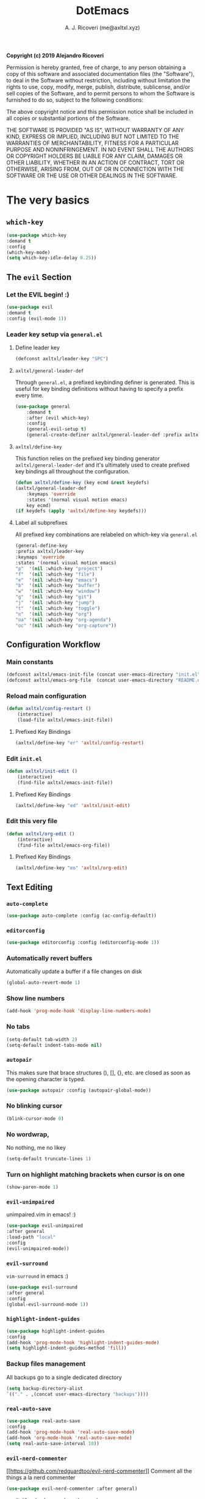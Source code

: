 #+TITLE: DotEmacs
#+AUTHOR: A. J. Ricoveri (me@axltxl.xyz)

*Copyright (c) 2019 Alejandro Ricoveri*

Permission is hereby granted, free of charge, to any person obtaining a copy
of this software and associated documentation files (the "Software"), to deal
in the Software without restriction, including without limitation the rights
to use, copy, modify, merge, publish, distribute, sublicense, and/or sell
copies of the Software, and to permit persons to whom the Software is
furnished to do so, subject to the following conditions:

The above copyright notice and this permission notice shall be included in
all copies or substantial portions of the Software.

THE SOFTWARE IS PROVIDED "AS IS", WITHOUT WARRANTY OF ANY KIND, EXPRESS OR
IMPLIED, INCLUDING BUT NOT LIMITED TO THE WARRANTIES OF MERCHANTABILITY,
FITNESS FOR A PARTICULAR PURPOSE AND NONINFRINGEMENT. IN NO EVENT SHALL THE
AUTHORS OR COPYRIGHT HOLDERS BE LIABLE FOR ANY CLAIM, DAMAGES OR OTHER
LIABILITY, WHETHER IN AN ACTION OF CONTRACT, TORT OR OTHERWISE, ARISING FROM,
OUT OF OR IN CONNECTION WITH THE SOFTWARE OR THE USE OR OTHER DEALINGS IN
THE SOFTWARE.

* The very basics
** =which-key=
    #+BEGIN_SRC emacs-lisp
    (use-package which-key
    :demand t
    :config
    (which-key-mode)
    (setq which-key-idle-delay 0.25))
    #+END_SRC

** The =evil= Section
*** Let the *EVIL* begin! :)
    #+BEGIN_SRC emacs-lisp
    (use-package evil
    :demand t
    :config (evil-mode 1))
    #+END_SRC

*** Leader key setup via =general.el=
**** Define leader key
    #+BEGIN_SRC emacs-lisp
    (defconst axltxl/leader-key "SPC")
    #+END_SRC

**** =axltxl/general-leader-def=
     Through =general.el=, a prefixed keybinding definer is generated. This
     is useful for key binding definitions without having to specify a prefix
     every time.

    #+BEGIN_SRC emacs-lisp
    (use-package general
        :demand t
        :after (evil which-key)
        :config
        (general-evil-setup t)
        (general-create-definer axltxl/general-leader-def :prefix axltxl/leader-key))
    #+END_SRC

**** =axltxl/define-key=
     This function relies on the prefixed key binding generator
     =axltxl/general-leader-def= and it's ultimately used to
     create prefixed key bindings all throughout the configuration.

    #+BEGIN_SRC emacs-lisp
    (defun axltxl/define-key (key ecmd &rest keydefs)
    (axltxl/general-leader-def
        :keymaps 'override
        :states '(normal visual motion emacs)
        key ecmd)
    (if keydefs (apply 'axltxl/define-key keydefs)))
    #+END_SRC

**** Label all subprefixes
     All prefixed key combinations are relabeled on which-key via =general.el=

    #+BEGIN_SRC emacs-lisp
    (general-define-key
    :prefix axltxl/leader-key
    :keymaps 'override
    :states '(normal visual motion emacs)
    "p"  '(nil :which-key "project")
    "f"  '(nil :which-key "file")
    "e"  '(nil :which-key "emacs")
    "b"  '(nil :which-key "buffer")
    "w"  '(nil :which-key "window")
    "g"  '(nil :which-key "git")
    "j"  '(nil :which-key "jump")
    "t"  '(nil :which-key "toggle")
    "o"  '(nil :which-key "org")
    "oa" '(nil :which-key "org-agenda")
    "oc" '(nil :which-key "org-capture"))
    #+END_SRC

** Configuration Workflow
*** Main constants
    #+BEGIN_SRC emacs-lisp
    (defconst axltxl/emacs-init-file (concat user-emacs-directory "init.el"))
    (defconst axltxl/emacs-org-file  (concat user-emacs-directory "README.org"))
    #+END_SRC

*** Reload main configuration
    #+BEGIN_SRC emacs-lisp
    (defun axltxl/config-restart ()
        (interactive)
        (load-file axltxl/emacs-init-file))
    #+END_SRC

**** Prefixed Key Bindings
    #+BEGIN_SRC emacs-lisp
    (axltxl/define-key "er" 'axltxl/config-restart)
    #+END_SRC

*** Edit =init.el=
    #+BEGIN_SRC emacs-lisp
    (defun axltxl/init-edit ()
        (interactive)
        (find-file axltxl/emacs-init-file))
    #+END_SRC

**** Prefixed Key Bindings
    #+BEGIN_SRC emacs-lisp
    (axltxl/define-key "ed" 'axltxl/init-edit)
    #+END_SRC

*** Edit this very file
    #+BEGIN_SRC emacs-lisp
    (defun axltxl/org-edit ()
        (interactive)
        (find-file axltxl/emacs-org-file))
    #+END_SRC

**** Prefixed Key Bindings
    #+BEGIN_SRC emacs-lisp
    (axltxl/define-key "eo" 'axltxl/org-edit)
    #+END_SRC

** Text Editing
*** =auto-complete=
    #+BEGIN_SRC emacs-lisp
    (use-package auto-complete :config (ac-config-default))
    #+END_SRC

*** =editorconfig=
    #+BEGIN_SRC emacs-lisp
    (use-package editorconfig :config (editorconfig-mode 1))
    #+END_SRC

*** Automatically revert buffers
    Automatically update a buffer if a file changes on disk

    #+BEGIN_SRC emacs-lisp
    (global-auto-revert-mode 1)
    #+END_SRC

*** Show line numbers
    #+BEGIN_SRC emacs-lisp
    (add-hook 'prog-mode-hook 'display-line-numbers-mode)
    #+END_SRC

*** No tabs
    #+BEGIN_SRC emacs-lisp
    (setq-default tab-width 2)
    (setq-default indent-tabs-mode nil)
    #+END_SRC

*** =autopair=
    This makes sure that brace structures (), [], {}, etc.
    are closed as soon as the opening character is typed.

    #+BEGIN_SRC emacs-lisp
    (use-package autopair :config (autopair-global-mode))
    #+END_SRC

*** No blinking cursor
    #+BEGIN_SRC emacs-lisp
    (blink-cursor-mode 0)
    #+END_SRC

*** No wordwrap,
    No nothing, me no likey

    #+BEGIN_SRC emacs-lisp
    (setq-default truncate-lines 1)
    #+END_SRC

*** Turn on highlight matching brackets when cursor is on one
    #+BEGIN_SRC emacs-lisp
    (show-paren-mode 1)
    #+END_SRC

*** =evil-unimpaired=
    unimpaired.vim in emacs! :)

    #+BEGIN_SRC emacs-lisp
    (use-package evil-unimpaired
    :after general
    :load-path "local"
    :config
    (evil-unimpaired-mode))
    #+END_SRC

*** =evil-surround=
    =vim-surround= in emacs :)

    #+BEGIN_SRC emacs-lisp
    (use-package evil-surround
    :after general
    :config
    (global-evil-surround-mode 1))
    #+END_SRC

*** =highlight-indent-guides=
    #+BEGIN_SRC emacs-lisp
    (use-package highlight-indent-guides
    :config
    (add-hook 'prog-mode-hook 'highlight-indent-guides-mode)
    (setq highlight-indent-guides-method 'fill))
    #+END_SRC

*** Backup files management
    All backups go to a single dedicated directory

    #+BEGIN_SRC emacs-lisp
    (setq backup-directory-alist
    `(("." . ,(concat user-emacs-directory "backups"))))
    #+END_SRC

*** =real-auto-save=
    #+BEGIN_SRC emacs-lisp
    (use-package real-auto-save
    :config
    (add-hook 'prog-mode-hook 'real-auto-save-mode)
    (add-hook 'org-mode-hook 'real-auto-save-mode)
    (setq real-auto-save-interval 10))
    #+END_SRC

*** =evil-nerd-commenter=
    [[[[https://github.com/redguardtoo/evil-nerd-commenter]]]]
    Comment all the things a la nerd commenter

    #+BEGIN_SRC emacs-lisp
    (use-package evil-nerd-commenter :after general)
    #+END_SRC

    /<axltxl/leader-key> ;;/ does the magic
    #+BEGIN_SRC emacs-lisp
    (axltxl/define-key ";" 'evilnc-comment-operator)
    #+END_SRC

*** =avy=
    emacs + =easymotion= = =avy=

**** Prefixed Key Bindings
    #+BEGIN_SRC emacs-lisp
    (use-package avy)
    (axltxl/define-key "jw" 'avy-goto-word-1)
    (axltxl/define-key "jl" 'avy-goto-line)
    #+END_SRC

*** Text scaling
    Increase/decrease font size

**** Prefixed Key Bindings
    #+BEGIN_SRC emacs-lisp
    (axltxl/define-key "/" 'text-scale-increase)
    (axltxl/define-key "." 'text-scale-decrease)
    #+END_SRC

*** Quite useful to know where a buffer ends
    #+BEGIN_SRC emacs-lisp
    (setq-default indicate-empty-lines t)
    #+END_SRC

*** Remove trailing whitespace upon saving a buffer
    #+BEGIN_SRC emacs-lisp
    (add-hook 'before-save-hook 'delete-trailing-whitespace)
    #+END_SRC

*** Always write a newline at the end of a file
    #+BEGIN_SRC emacs-lisp
    (setq-default require-final-newline t)
    #+END_SRC

*** NO MOUSE via =disable-mouse=
    Yep, that's right!. /No mouse/ means /no mouse/ at all ...
    [[disable-mouse][https://github.com/purcell/disable-mouse]]

    #+BEGIN_SRC emacs-lisp
    (use-package disable-mouse
    :after (evil general)
    :config
    (global-disable-mouse-mode)
    (mapc #'disable-mouse-in-keymap
    (list evil-motion-state-map
            evil-normal-state-map
            evil-visual-state-map
            evil-insert-state-map)))
    #+END_SRC

** =custom-set-variables=
*** =custom-set-variables= is set on another file
    #+BEGIN_SRC emacs-lisp
    (setq custom-file (concat user-emacs-directory "custom.el"))
    #+END_SRC

*** Load =custom-set-variables= file
    #+BEGIN_SRC emacs-lisp
    (load custom-file 'noerror)
    #+END_SRC

* User Interface
** Window Management
*** Windows
**** Enable =winner-mode=
   #+BEGIN_SRC emacs-lisp
    (use-package winner :ensure nil :config (winner-mode))
    #+END_SRC

**** Manipulation
***** Split windows
    #+BEGIN_SRC emacs-lisp
    (axltxl/define-key "wv" 'split-window-right)
    (axltxl/define-key "ws" 'split-window-below)
    #+END_SRC

***** Delete window
    #+BEGIN_SRC emacs-lisp
    (axltxl/define-key "wd" 'delete-window)
    #+END_SRC

***** Balance windows
    #+BEGIN_SRC emacs-lisp
    (axltxl/define-key "w=" 'balance-windows)
    #+END_SRC

***** Maximize window
    #+BEGIN_SRC emacs-lisp
    (axltxl/define-key "wm" 'maximize-window)
    #+END_SRC

***** Use =winner= to undo/redo window manipulation
    #+BEGIN_SRC emacs-lisp
    (axltxl/define-key "wu" 'winner-undo)
    (axltxl/define-key "wr" 'winner-redo)
    #+END_SRC

**** Navigation
    #+BEGIN_SRC emacs-lisp
    (axltxl/define-key "wk" 'windmove-up)
    (axltxl/define-key "wj" 'windmove-down)
    (axltxl/define-key "wh" 'windmove-left)
    (axltxl/define-key "wl" 'windmove-right)
    #+END_SRC

*** Frames
**** Create new frame
    #+BEGIN_SRC emacs-lisp
    (axltxl/define-key "wf" 'new-frame)
    #+END_SRC

**** Jump to frame
    #+BEGIN_SRC emacs-lisp
    (axltxl/define-key "wo" 'other-frame)
    #+END_SRC

** Buffer Management
*** Files
**** Find a file
    #+BEGIN_SRC emacs-lisp
    (axltxl/define-key "ff" 'find-file)
    #+END_SRC

**** Save buffer to a file
    #+BEGIN_SRC emacs-lisp
    (axltxl/define-key "fs" 'save-buffer)
    #+END_SRC

*** Buffers
**** History
    #+BEGIN_SRC emacs-lisp
    (axltxl/define-key "bp" 'previous-buffer)
    (axltxl/define-key "bn" 'next-buffer)
    #+END_SRC

**** Switching
***** Switch to buffer
    #+BEGIN_SRC emacs-lisp
    (axltxl/define-key "bb" 'switch-to-buffer)
    #+END_SRC

***** Switch to messages
    #+BEGIN_SRC emacs-lisp
    (axltxl/define-key "bm" (lambda () (interactive)(switch-to-buffer "*Messages*")))
    #+END_SRC

***** Switch to scratch
    #+BEGIN_SRC emacs-lisp
    (axltxl/define-key "bs" (lambda () (interactive)(switch-to-buffer "*scratch*")))
    #+END_SRC

**** Lifecycle
***** Delete buffer
    #+BEGIN_SRC emacs-lisp
    (axltxl/define-key "bd" 'evil-delete-buffer)
    #+END_SRC

***** Create buffer
    #+BEGIN_SRC emacs-lisp
    (axltxl/define-key "bN" 'evil-buffer-new)
    #+END_SRC

***** Revert buffer
    #+BEGIN_SRC emacs-lisp
    (axltxl/define-key "br" 'revert-buffer)
    #+END_SRC

** Toggles
*** Whitespace
   Toggle whitespace in current buffer

   #+BEGIN_SRC emacs-lisp
   (axltxl/define-key "tw" 'whitespace-mode)
   #+END_SRC

*** Display line numbers
   Toggle display line numbers

   #+BEGIN_SRC emacs-lisp
   (axltxl/define-key "tl" 'display-line-numbers-mode)
   #+END_SRC

** GUI
*** All GUI elements shall be removed!
   #+BEGIN_SRC emacs-lisp
   (menu-bar-mode -1)
   (tool-bar-mode -1)
   (scroll-bar-mode -1)
   #+END_SRC

*** Start frame in fullscreen mode
   #+BEGIN_SRC emacs-lisp
   (custom-set-variables
   '(initial-frame-alist (quote ((fullscreen . maximized)))))
   #+END_SRC

*** Turn off ringing bells completely!
   #+BEGIN_SRC emacs-lisp
   (setq ring-bell-function 'ignore)
   #+END_SRC

** Font settings
   See: https://www.gnu.org/software/emacs/manual/html_node/emacs/Fonts.html

   #+BEGIN_SRC emacs-lisp
   (add-to-list 'default-frame-alist
   '(font . "Inconsolata LGC-11:width=normal:weight=demibold"))
   #+END_SRC

** Theme settings
*** Light theme
   #+BEGIN_SRC emacs-lisp
   (defconst axltxl/theme-light 'doom-solarized-light)
   #+END_SRC

*** Dark theme (default)
   #+BEGIN_SRC emacs-lisp
   (defconst axltxl/theme-dark  'doom-dracula)
   (defconst axltxl/theme-default axltxl/theme-dark)
   #+END_SRC

*** Persistent theme through configuration reload
   This will keep the current set theme from changing
   across configuration reloads via /axltxl/config-restart/
   command

   #+BEGIN_SRC emacs-lisp
   (if (not (boundp 'axltxl/theme-current))
   (setq axltxl/theme-current axltxl/theme-default))
   #+END_SRC

*** Toggle current theme
   #+BEGIN_SRC emacs-lisp
   (defun axltxl/toggle-theme ()
       (interactive)
       (if (eq axltxl/theme-current axltxl/theme-dark)
           (setq axltxl/theme-current axltxl/theme-light)
           (setq axltxl/theme-current axltxl/theme-dark))
           (load-theme axltxl/theme-current t))

   ;; Key binding for axltxl/toggle-theme
   (axltxl/define-key "tt" 'axltxl/toggle-theme)
   #+END_SRC

*** =doom-themes=
   What can I say?. They look so nice! :).

   #+BEGIN_SRC emacs-lisp
   (use-package doom-themes
    :demand t
    :config (load-theme axltxl/theme-current t))
   #+END_SRC

*** =doom-modeline=
   Set the real modeline now :)

   #+BEGIN_SRC emacs-lisp
   ;; doom-modeline specific config
   (use-package doom-modeline
   :demand t
   :after doom-themes
   :config

   ;; How tall the mode-line should be. It's only respected in GUI.
   ;; If the actual char height is larger, it respects the actual height.
   (setq doom-modeline-height 32)

   ;; How wide the mode-line bar should be. It's only respected in GUI.
   (setq doom-modeline-bar-width 3)

   ;; Determines the style used by `doom-modeline-buffer-file-name'.
   ;;
   ;; Given ~/Projects/FOSS/emacs/lisp/comint.el
   ;;   truncate-upto-project => ~/P/F/emacs/lisp/comint.el
   ;;   truncate-from-project => ~/Projects/FOSS/emacs/l/comint.el
   ;;   truncate-with-project => emacs/l/comint.el
   ;;   truncate-except-project => ~/P/F/emacs/l/comint.el
   ;;   truncate-upto-root => ~/P/F/e/lisp/comint.el
   ;;   truncate-all => ~/P/F/e/l/comint.el
   ;;   relative-from-project => emacs/lisp/comint.el
   ;;   relative-to-project => lisp/comint.el
   ;;   file-name => comint.el
   ;;   buffer-name => comint.el<2> (uniquify buffer name)
   ;;
   ;; If you are expereicing the laggy issue, especially while editing remote files
   ;; with tramp, please try `file-name' style.
   ;; Please refer to https://github.com/bbatsov/projectile/issues/657.
   (setq doom-modeline-buffer-file-name-style 'truncate-except-project)

   ;; Whether display icons in mode-line or not.
   (setq doom-modeline-icon t)

   ;; Whether display the icon for major mode. It respects `doom-modeline-icon'.
   (setq doom-modeline-major-mode-icon t)

   ;; Whether display color icons for `major-mode'. It respects
   ;; `doom-modeline-icon' and `all-the-icons-color-icons'.
   (setq doom-modeline-major-mode-color-icon t)

   ;; Whether display icons for buffer states. It respects `doom-modeline-icon'.
   (setq doom-modeline-buffer-state-icon t)

   ;; Whether display buffer modification icon. It respects `doom-modeline-icon'
   ;; and `doom-modeline-buffer-state-icon'.
   (setq doom-modeline-buffer-modification-icon t)

   ;; Whether display minor modes in mode-line or not.
   (setq doom-modeline-minor-modes nil)

   ;; If non-nil, a word count will be added to the selection-info modeline segment.
   (setq doom-modeline-enable-word-count nil)

   ;; Whether display buffer encoding.
   (setq doom-modeline-buffer-encoding t)

   ;; Whether display indentation information.
   (setq doom-modeline-indent-info nil)

   ;; If non-nil, only display one number for checker information if applicable.
   (setq doom-modeline-checker-simple-format nil)

   ;; The maximum displayed length of the branch name of version control.
   (setq doom-modeline-vcs-max-length 12)

   ;; Whether display perspective name or not. Non-nil to display in mode-line.
   (setq doom-modeline-persp-name t)

   ;; Whether display `lsp' state or not. Non-nil to display in mode-line.
   (setq doom-modeline-lsp t)

   ;; Whether display github notifications or not. Requires `ghub` package.
   (setq doom-modeline-github nil)

   ;; The interval of checking github.
   (setq doom-modeline-github-interval (* 30 60))

   ;; Whether display environment version or not
   (setq doom-modeline-env-version t)
   ;; Or for individual languages
   (setq doom-modeline-env-enable-python t)
   (setq doom-modeline-env-enable-ruby t)
   (setq doom-modeline-env-enable-perl t)
   (setq doom-modeline-env-enable-go t)
   (setq doom-modeline-env-enable-elixir t)
   (setq doom-modeline-env-enable-rust t)

   ;; Change the executables to use for the language version string
   (setq doom-modeline-env-python-executable "python")
   (setq doom-modeline-env-ruby-executable "ruby")
   (setq doom-modeline-env-perl-executable "perl")
   (setq doom-modeline-env-go-executable "go")
   (setq doom-modeline-env-elixir-executable "iex")
   (setq doom-modeline-env-rust-executable "rustc")

   ;; Whether display mu4e notifications or not. Requires `mu4e-alert' package.
   (setq doom-modeline-mu4e nil)

   ;; Whether display irc notifications or not. Requires `circe' package.
   (setq doom-modeline-irc nil)

   ;; Function to stylize the irc buffer names.
   (setq doom-modeline-irc-stylize 'identity)

   ;; Let the awesomeness begin :)
   (doom-modeline-mode 1))
   #+END_SRC

** =emacs-dashboard=
**** Seed random number generator
    This is necessary for the functions that come afterwards.

    #+BEGIN_SRC emacs-lisp
    (random t) ; seed random number
    #+END_SRC

**** Select a random image
    #+BEGIN_SRC emacs-lisp
    (setq axltxl/emacs-splash-dir (concat user-emacs-directory "splash"))
    (setq axltxl/splash-image
    (format "%s/splash%s.png" axltxl/emacs-splash-dir
        (random (- (length (directory-files axltxl/emacs-splash-dir nil "\.png$")) 1))))
    #+END_SRC

**** Select a random title
    #+BEGIN_SRC emacs-lisp
    (setq axltxl/emacs-dashboard-titles
    [ "You rock today!"
        "\"Royale with cheese\" - Pulp Fiction, 1994."
        "\"Only dead fish go with the flow\" - Andy Hunt. Pragmatic Thinking and Learning."])
    #+END_SRC

**** =emacs-dashboard=
    The awesome emacs dashboard
    [[[[https://github.com/emacs-dashboard/emacs-dashboard]]]]

    #+BEGIN_SRC emacs-lisp
    (use-package dashboard
    :after general ; this one has key bindings
    :demand t
    :config
    ;; Set the title
    (setq dashboard-banner-logo-title
        (aref axltxl/emacs-dashboard-titles
        (random (- (length axltxl/emacs-dashboard-titles) 1))))

    ;; Set the banner images
    (setq dashboard-startup-banner axltxl/splash-image)

    ;; Content is not centered by default.
    (setq dashboard-center-content t)

    ;; Set up agenda items from org-mode
    (add-to-list 'dashboard-items '(agenda) t)
    (setq show-week-agenda-p t)

    ;; Widgets
    (setq dashboard-set-file-icons t)
    (setq dashboard-items '((recents  . 5)
                            (projects . 5)
                            (agenda . 5)))

    ;; show info about the packages loaded and the init time
    (setq dashboard-set-init-info t)

    ;; No footer
    (setq dashboard-set-footer nil)

    ;; Start it up
    (dashboard-setup-startup-hook))
    #+END_SRC

** =ivy=
    #+BEGIN_SRC emacs-lisp
    (use-package counsel
    :demand t
    :after (general projectile)

    ;; Configuration
    :config
    (setq ivy-use-virtual-buffers t)
    (setq ivy-count-format "(%d/%d) ")
    (setq ivy-height 10)

    ;; integration with projectile
    (setq projectile-completion-system 'ivy)

    ;; start it up
    (ivy-mode 1)

    ;; Key bindings for this layer
    ;; ;;;;;;;;;;;;;;;;;;;;;;;;;;;
    :general
    (:keymaps 'ivy-mode-map
        "M-j" 'ivy-next-line
        "M-k" 'ivy-previous-line
        "M-l" 'ivy-alt-done
        "M-h" 'ivy-backward-delete-char))
    #+END_SRC

**** Prefixed Key Bindings
***** M-x (thanks to =counsel=)
    #+BEGIN_SRC emacs-lisp
    (axltxl/define-key "SPC" 'counsel-M-x)
    #+END_SRC

** =neotree=
    #+BEGIN_SRC emacs-lisp
    (use-package neotree :after (general projectile)

    ;; Key bindings for this one
    :general
    ( :states '(motion normal)
        :keymaps 'neotree-mode-map
        "ov"  'neotree-enter-vertical-split
        "os"  'neotree-enter-horizontal-split
        "RET" 'neotree-enter
        "c"   'neotree-create-node
        "r"   'neotree-rename-node
        "d"   'neotree-delete-node
        "h"   'neotree-select-up-node
        "gr"  'neotree-refresh
        "C"   'neotree-change-root
        "H"   'neotree-hidden-file-toggle
        "q"   'neotree-hide
        "l"   'neotree-enter)

    ;; Configuration
    :config

    ;; all-the-icons support
    (setq neo-theme (if (display-graphic-p) 'icons 'arrow)))
    #+END_SRC

**** Prefix Key Bindings
***** Toggle =neotree=
    #+BEGIN_SRC emacs-lisp
    (axltxl/define-key "ft" 'neotree-toggle)
    #+END_SRC

***** Open /neotree/ at project location set by /projectile/
    Source: [[[[https://www.emacswiki.org/emacs/NeoTree]]]]
    Similar to /find-file-in-project/, NeoTree can be opened (toggled) at /projectile/
    project root as follows:

    #+BEGIN_SRC emacs-lisp
    (defun neotree/project-dir ()
    "Open NeoTree using the git root."
    (interactive)
    (let ((project-dir (projectile-project-root))
            (file-name (buffer-file-name)))
        (neotree-toggle)
        (if project-dir
        (if (neo-global--window-exists-p)
            (progn
            (neotree-dir project-dir)
            (neotree-find file-name)))
        (message "Could not find git project root."))))
    #+END_SRC

    #+BEGIN_SRC emacs-lisp
    (axltxl/define-key "pt" 'neotree/project-dir)
    #+END_SRC

* Org Mode (or how do I organize my life)
** Directory locations
   #+BEGIN_SRC emacs-lisp
   (defconst axltxl/org-home "~/org/")
   (defconst axltxl/org-journal-dir (concat axltxl/org-home "journal/"))

   ;; org-capture templates directory
   (defconst org-tpl-dir (concat axltxl/org-home "templates/"))
   (defconst org-tpl-private-dir (concat org-tpl-dir "private/"))

   ;; org-capture TODO templates locations
   (defconst org-tpl-tasks-dir (concat org-tpl-dir "tasks/"))
   (defconst org-tpl-tasks-private-dir (concat org-tpl-private-dir "tasks/"))

   ;; org-capture templates locations for org-journal
   (defconst org-tpl-journal-dir (concat org-tpl-dir "journal/"))
   (defconst org-tpl-journal-private-dir (concat org-tpl-private-dir "journal/"))
   #+END_SRC

** =org-mode=
   #+BEGIN_SRC emacs-lisp
   (use-package org
   :demand t
   :config

   ;; TODO lists keywords
   (setq org-todo-keywords
       '((sequence "TODO" "|" "DONE" "CANCELLED"))))
   #+END_SRC

** =org-bullets=
   UTF-8 fancy bullets for =org-mode=

   #+BEGIN_SRC emacs-lisp
   (use-package org-bullets
   :after org
   :init
   ;; Custom bullets
   (setq org-bullets-bullet-list '("■" "◆" "▲" "▶"))

   :config
   ;; Turn on org-mode
   (add-hook 'org-mode-hook (lambda () (org-bullets-mode 1))))
   #+END_SRC

** =org-journal=
   #+BEGIN_SRC emacs-lisp
   (use-package org-journal
   :after org
   :init
   (setq
       org-journal-dir axltxl/org-journal-dir
       org-journal-file-format "%Y%m%d.org"
       org-journal-date-prefix "#+TITLE: "
       org-journal-date-format "%Y-%m-%d"
       org-journal-time-prefix "* "
       org-journal-time-format "%H:%M:%S => "
   ))
   #+END_SRC

*** Prefixed Key Bindings
**** Create a new entry in the journal
    #+BEGIN_SRC emacs-lisp
    (axltxl/define-key "oja" 'org-journal-new-entry)
    #+END_SRC

** =org-agenda=
   #+BEGIN_SRC emacs-lisp
   (use-package org-agenda
   :after org
   :ensure nil ; This is vanilla org-mode

   ;; Prefixed Key Bindings
   :bind (
       :map org-agenda-mode-map
       ("j" . org-agenda-next-line)
       ("k" . org-agenda-previous-line))

   :config
   ;; Initial agenda files
   (setq org-agenda-files `(,(concat axltxl/org-home "tasks.org"))))
   #+END_SRC

*** Prefixed Key Bindings
**** Open =org-agenda= menu
    #+BEGIN_SRC emacs-lisp
    (axltxl/define-key "oaa" 'org-agenda)
    #+END_SRC

**** Open main TODO list
    #+BEGIN_SRC emacs-lisp
    (axltxl/define-key "oat" 'org-todo-list)
    #+END_SRC

** =org-capture=
   #+BEGIN_SRC emacs-lisp
   (use-package org-capture
   :after org
   :ensure nil
   :config
       ;; Automatically align all tags before finalizing capture
       ;; https://www.reddit.com/r/emacs/comments/93990v/automatically_add_tag_to_capture_in_org_mode/
       (add-hook 'org-capture-before-finalize-hook #'org-align-all-tags)

       ;; org-capture templates
       ;; https://orgmode.org/manual/Capture-templates.html#Capture-templates
       (setq org-capture-templates
       ;; Journal entries
       `(
       ("j" "journal/entry" entry
           (function org-journal-find-location)
           (file ,(concat org-tpl-journal-dir "generic.org")))

       ("a" "journal/action" entry
           (function org-journal-find-location)
           (file ,(concat org-tpl-journal-dir "actions/generic.org")))

       ("e" "journal/event" entry
           (function org-journal-find-location)
           (file ,(concat org-tpl-journal-dir "events/generic.org")))

       ("t" "task" entry
           (file ,(concat axltxl/org-home "tasks.org"))
           (file ,(concat org-tpl-tasks-dir "generic.org")))

       ("G" "journal/entry/github" entry
           (function org-journal-find-location)
           (file ,(concat org-tpl-journal-private-dir "events/github.org")))

       ("A" "task/action" entry
           (file ,(concat axltxl/org-home "tasks.org"))
           (file ,(concat org-tpl-tasks-dir "actions/generic.org")))

       ("g" "task/action/github" entry
           (file ,(concat axltxl/org-home "tasks.org"))
           (file ,(concat org-tpl-journal-private-dir "events/github.org"))))))
   #+END_SRC

*** Prefixed Key Bindings
   #+BEGIN_SRC emacs-lisp
   ;;;;;;;;;;;;;;;;;;;;;;;;;;;;
   ;; org-capture + org-journal
   ;;;;;;;;;;;;;;;;;;;;;;;;;;;;
   (defun org-journal-find-location ()
   ;; Open today's journal, but specify a non-nil prefix argument in order to
   ;; inhibit inserting the heading; org-capture will insert the heading.
   (org-journal-new-entry t)
   ;; Position point on the journal's top-level heading so that org-capture
   ;; will add the new entry as a child entry.
   (goto-char (point-min)))

   (axltxl/define-key "oc" 'org-capture)
   #+END_SRC

** =org-projectile=
    #+BEGIN_SRC emacs-lisp
    (use-package org-projectile
        :after (org org-agenda projectile)
        :config
        ;; All project TODOs in one single file
        (setq org-projectile-projects-file (concat axltxl/org-home "projects.org"))

        ;; org-projectile + org-agenda
        (setq org-agenda-files (append org-agenda-files (org-projectile-todo-files)))

        ;; org-projectile + org-capture
        (push (org-projectile-project-todo-entry) org-capture-templates))

        ;; go to TODOs file for project
        (defun org-projectile/goto-todos ()
        (interactive)
        (org-projectile-goto-location-for-project (projectile-project-name)))
    #+END_SRC

*** Prefixed Key Bindings
**** Open TODO list for a project
    #+BEGIN_SRC emacs-lisp
    (axltxl/define-key "po" 'org-projectile/goto-todos)
    #+END_SRC

* Project management
** =projectile=
    #+BEGIN_SRC emacs-lisp
    (use-package projectile
    :demand t
    :config (projectile-mode +1))
    #+END_SRC

*** Prefixed Key Bindings
**** Switch to project
    #+BEGIN_SRC emacs-lisp
    (axltxl/define-key "pp" 'projectile-switch-project)
    #+END_SRC

**** Find file in project
    #+BEGIN_SRC emacs-lisp
    (axltxl/define-key "pf" 'projectile-find-file)
    #+END_SRC
** git
*** =git-gutter=
    #+BEGIN_SRC emacs-lisp
    (use-package git-gutter :config (global-git-gutter-mode t))
    #+END_SRC

*** =magit=
    #+BEGIN_SRC emacs-lisp
    (use-package magit :after general)
    #+END_SRC

**** Key bindings
    Gotta be honest. =evil-magit= does a wonderful job for that

    #+BEGIN_SRC emacs-lisp
    (use-package evil-magit :after magit)
    #+END_SRC

**** Prefixed Key Bindings
***** Open up =magit-status=
    #+BEGIN_SRC emacs-lisp
    (axltxl/define-key "gs" 'magit-status)
    #+END_SRC

** File types Support
*** YAML (=yaml-mode=)
    #+BEGIN_SRC emacs-lisp
    (use-package yaml-mode
    :config
    (add-to-list 'auto-mode-alist '("\\.yml\\'" . yaml-mode))
    (add-to-list 'auto-mode-alist '("\\.yaml\\'" . yaml-mode))

    ;; Unlike python-mode, this mode follows the Emacs convention of not
    ;; binding the ENTER key to `newline-and-indent'.  To get this
    ;; behavior, add the key definition to `yaml-mode-hook':
    (add-hook 'yaml-mode-hook
        '(lambda ()
        (define-key yaml-mode-map "\C-m" 'newline-and-indent))))
    #+END_SRC
